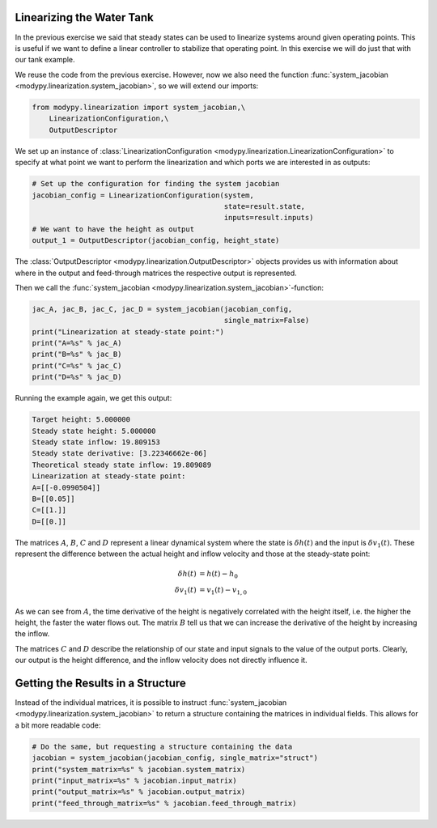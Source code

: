 Linearizing the Water Tank
==========================

In the previous exercise we said that steady states can be used to linearize
systems around given operating points.
This is useful if we want to define a linear controller to stabilize that
operating point.
In this exercise we will do just that with our tank example.

We reuse the code from the previous exercise.
However, now we also need the function
:func:`system_jacobian <modypy.linearization.system_jacobian>`, so we will
extend our imports:

.. code-block:: python

    from modypy.linearization import system_jacobian,\
        LinearizationConfiguration,\
        OutputDescriptor

We set up an instance of :class:`LinearizationConfiguration
<modypy.linearization.LinearizationConfiguration>` to specify at what point we
want to perform the linearization and which ports we are interested in as
outputs:

.. code-block:: python

    # Set up the configuration for finding the system jacobian
    jacobian_config = LinearizationConfiguration(system,
                                                 state=result.state,
                                                 inputs=result.inputs)
    # We want to have the height as output
    output_1 = OutputDescriptor(jacobian_config, height_state)

The :class:`OutputDescriptor <modypy.linearization.OutputDescriptor>` objects
provides us with information about where in the output and feed-through matrices
the respective output is represented.

Then we call the
:func:`system_jacobian <modypy.linearization.system_jacobian>`-function:

.. code-block:: python

    jac_A, jac_B, jac_C, jac_D = system_jacobian(jacobian_config,
                                                 single_matrix=False)
    print("Linearization at steady-state point:")
    print("A=%s" % jac_A)
    print("B=%s" % jac_B)
    print("C=%s" % jac_C)
    print("D=%s" % jac_D)

Running the example again, we get this output:

.. code-block::

    Target height: 5.000000
    Steady state height: 5.000000
    Steady state inflow: 19.809153
    Steady state derivative: [3.22346662e-06]
    Theoretical steady state inflow: 19.809089
    Linearization at steady-state point:
    A=[[-0.0990504]]
    B=[[0.05]]
    C=[[1.]]
    D=[[0.]]

The matrices :math:`A`, :math:`B`, :math:`C` and :math:`D` represent a linear
dynamical system where the state is :math:`\delta h\left(t\right)` and the input
is :math:`\delta v_1\left(t\right)`.
These represent the difference between the actual height and inflow velocity and
those at the steady-state point:

.. math::
    \delta h\left(t\right) &= h\left(t\right) - h_0 \\
    \delta v_1\left(t\right) &= v_1\left(t\right) - v_{1,0}

As we can see from :math:`A`, the time derivative of the height is negatively
correlated with the height itself, i.e. the higher the height, the faster the
water flows out.
The matrix :math:`B` tell us that we can increase the derivative of the height
by increasing the inflow.

The matrices :math:`C` and :math:`D` describe the relationship of our state and
input signals to the value of the output ports.
Clearly, our output is the height difference, and the inflow velocity does not
directly influence it.

Getting the Results in a Structure
==================================

Instead of the individual matrices, it is possible to instruct
:func:`system_jacobian <modypy.linearization.system_jacobian>` to return a
structure containing the matrices in individual fields.
This allows for a bit more readable code:

.. code-block:: python

    # Do the same, but requesting a structure containing the data
    jacobian = system_jacobian(jacobian_config, single_matrix="struct")
    print("system_matrix=%s" % jacobian.system_matrix)
    print("input_matrix=%s" % jacobian.input_matrix)
    print("output_matrix=%s" % jacobian.output_matrix)
    print("feed_through_matrix=%s" % jacobian.feed_through_matrix)
